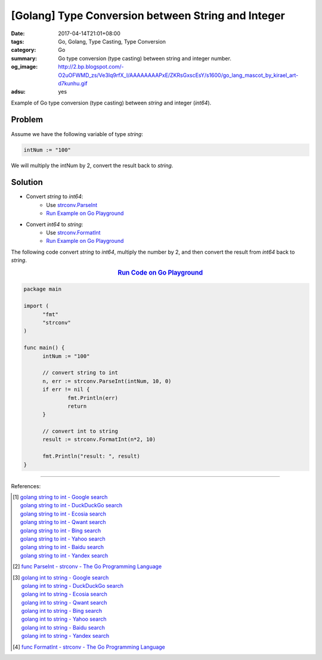 [Golang] Type Conversion between String and Integer
###################################################

:date: 2017-04-14T21:01+08:00
:tags: Go, Golang, Type Casting, Type Conversion
:category: Go
:summary: Go type conversion (type casting) between string and integer number.
:og_image: http://2.bp.blogspot.com/-O2uOFWMD_zs/Ve3Iq9rfX_I/AAAAAAAAPxE/ZKRsGxscEsY/s1600/go_lang_mascot_by_kirael_art-d7kunhu.gif
:adsu: yes

Example of Go type conversion (type casting) between *string* and integer
(*int64*).

Problem
+++++++

Assume we have the following variable of type *string*:

.. code-block:: go

  intNum := "100"

We will multiply the intNum by 2, convert the result back to *string*.

Solution
++++++++

- Convert *string* to *int64*:
    * Use strconv.ParseInt_
    * `Run Example on Go Playground <https://play.golang.org/p/cPdqJ-2yc->`__

- Convert *int64* to *string*:
    * Use strconv.FormatInt_
    * `Run Example on Go Playground <https://play.golang.org/p/xbwngzA7Mb>`__

.. adsu:: 2

The following code convert *string* to *int64*, multiply the number by 2, and
then convert the result from *int64* back to *string*.

.. rubric:: `Run Code on Go Playground <https://play.golang.org/p/bvaoIu-1uS>`__
   :class: align-center

.. code-block:: go

  package main

  import (
  	"fmt"
  	"strconv"
  )

  func main() {
  	intNum := "100"

  	// convert string to int
  	n, err := strconv.ParseInt(intNum, 10, 0)
  	if err != nil {
  		fmt.Println(err)
  		return
  	}

  	// convert int to string
  	result := strconv.FormatInt(n*2, 10)

  	fmt.Println("result: ", result)
  }

.. adsu:: 3

----

References:

.. [1] | `golang string to int - Google search <https://www.google.com/search?q=golang+string+to+int>`_
       | `golang string to int - DuckDuckGo search <https://duckduckgo.com/?q=golang+string+to+int>`_
       | `golang string to int - Ecosia search <https://www.ecosia.org/search?q=golang+string+to+int>`_
       | `golang string to int - Qwant search <https://www.qwant.com/?q=golang+string+to+int>`_
       | `golang string to int - Bing search <https://www.bing.com/search?q=golang+string+to+int>`_
       | `golang string to int - Yahoo search <https://search.yahoo.com/search?p=golang+string+to+int>`_
       | `golang string to int - Baidu search <https://www.baidu.com/s?wd=golang+string+to+int>`_
       | `golang string to int - Yandex search <https://www.yandex.com/search/?text=golang+string+to+int>`_
.. [2] `func ParseInt - strconv - The Go Programming Language <https://golang.org/pkg/strconv/#ParseInt>`_

.. [3] | `golang int to string - Google search <https://www.google.com/search?q=golang+int+to+string>`_
       | `golang int to string - DuckDuckGo search <https://duckduckgo.com/?q=golang+int+to+string>`_
       | `golang int to string - Ecosia search <https://www.ecosia.org/search?q=golang+int+to+string>`_
       | `golang int to string - Qwant search <https://www.qwant.com/?q=golang+int+to+string>`_
       | `golang int to string - Bing search <https://www.bing.com/search?q=golang+int+to+string>`_
       | `golang int to string - Yahoo search <https://search.yahoo.com/search?p=golang+int+to+string>`_
       | `golang int to string - Baidu search <https://www.baidu.com/s?wd=golang+int+to+string>`_
       | `golang int to string - Yandex search <https://www.yandex.com/search/?text=golang+int+to+string>`_
.. [4] `func FormatInt - strconv - The Go Programming Language <https://golang.org/pkg/strconv/#FormatInt>`_

.. _Go: https://golang.org/
.. _Golang: https://golang.org/
.. _strconv.ParseInt: https://golang.org/pkg/strconv/#ParseInt
.. _strconv.FormatInt: https://golang.org/pkg/strconv/#FormatInt

